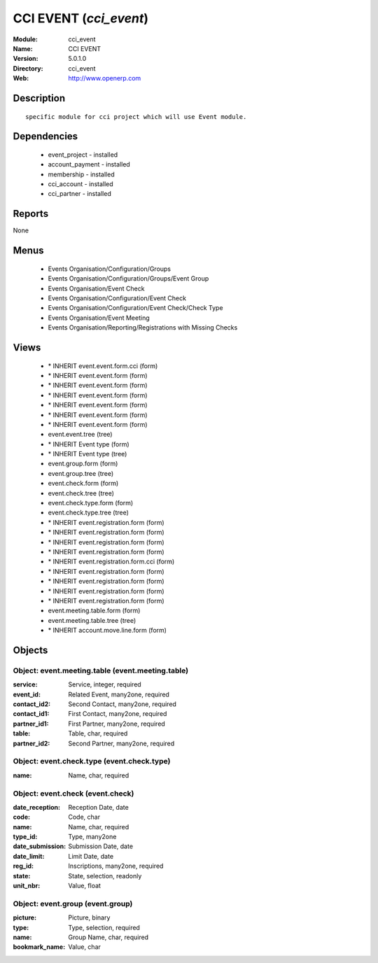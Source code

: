 
.. module:: cci_event
    :synopsis: CCI EVENT
    :noindex:
.. 

CCI EVENT (*cci_event*)
=======================
:Module: cci_event
:Name: CCI EVENT
:Version: 5.0.1.0
:Directory: cci_event
:Web: http://www.openerp.com

Description
-----------

::

  specific module for cci project which will use Event module.

Dependencies
------------

 * event_project - installed
 * account_payment - installed
 * membership - installed
 * cci_account - installed
 * cci_partner - installed

Reports
-------

None


Menus
-------

 * Events Organisation/Configuration/Groups
 * Events Organisation/Configuration/Groups/Event Group
 * Events Organisation/Event Check
 * Events Organisation/Configuration/Event Check
 * Events Organisation/Configuration/Event Check/Check Type
 * Events Organisation/Event Meeting
 * Events Organisation/Reporting/Registrations with Missing Checks

Views
-----

 * \* INHERIT event.event.form.cci (form)
 * \* INHERIT event.event.form (form)
 * \* INHERIT event.event.form (form)
 * \* INHERIT event.event.form (form)
 * \* INHERIT event.event.form (form)
 * \* INHERIT event.event.form (form)
 * \* INHERIT event.event.form (form)
 * event.event.tree (tree)
 * \* INHERIT Event type (form)
 * \* INHERIT Event type (tree)
 * event.group.form (form)
 * event.group.tree (tree)
 * event.check.form (form)
 * event.check.tree (tree)
 * event.check.type.form (form)
 * event.check.type.tree (tree)
 * \* INHERIT event.registration.form (form)
 * \* INHERIT event.registration.form (form)
 * \* INHERIT event.registration.form (form)
 * \* INHERIT event.registration.form (form)
 * \* INHERIT event.registration.form.cci (form)
 * \* INHERIT event.registration.form (form)
 * \* INHERIT event.registration.form (form)
 * \* INHERIT event.registration.form (form)
 * \* INHERIT event.registration.form (form)
 * event.meeting.table.form (form)
 * event.meeting.table.tree (tree)
 * \* INHERIT account.move.line.form (form)


Objects
-------

Object: event.meeting.table (event.meeting.table)
#################################################



:service: Service, integer, required





:event_id: Related Event, many2one, required





:contact_id2: Second Contact, many2one, required





:contact_id1: First Contact, many2one, required





:partner_id1: First Partner, many2one, required





:table: Table, char, required





:partner_id2: Second Partner, many2one, required




Object: event.check.type (event.check.type)
###########################################



:name: Name, char, required




Object: event.check (event.check)
#################################



:date_reception: Reception Date, date





:code: Code, char





:name: Name, char, required





:type_id: Type, many2one





:date_submission: Submission Date, date





:date_limit: Limit Date, date





:reg_id: Inscriptions, many2one, required





:state: State, selection, readonly





:unit_nbr: Value, float




Object: event.group (event.group)
#################################



:picture: Picture, binary





:type: Type, selection, required





:name: Group Name, char, required





:bookmark_name: Value, char


